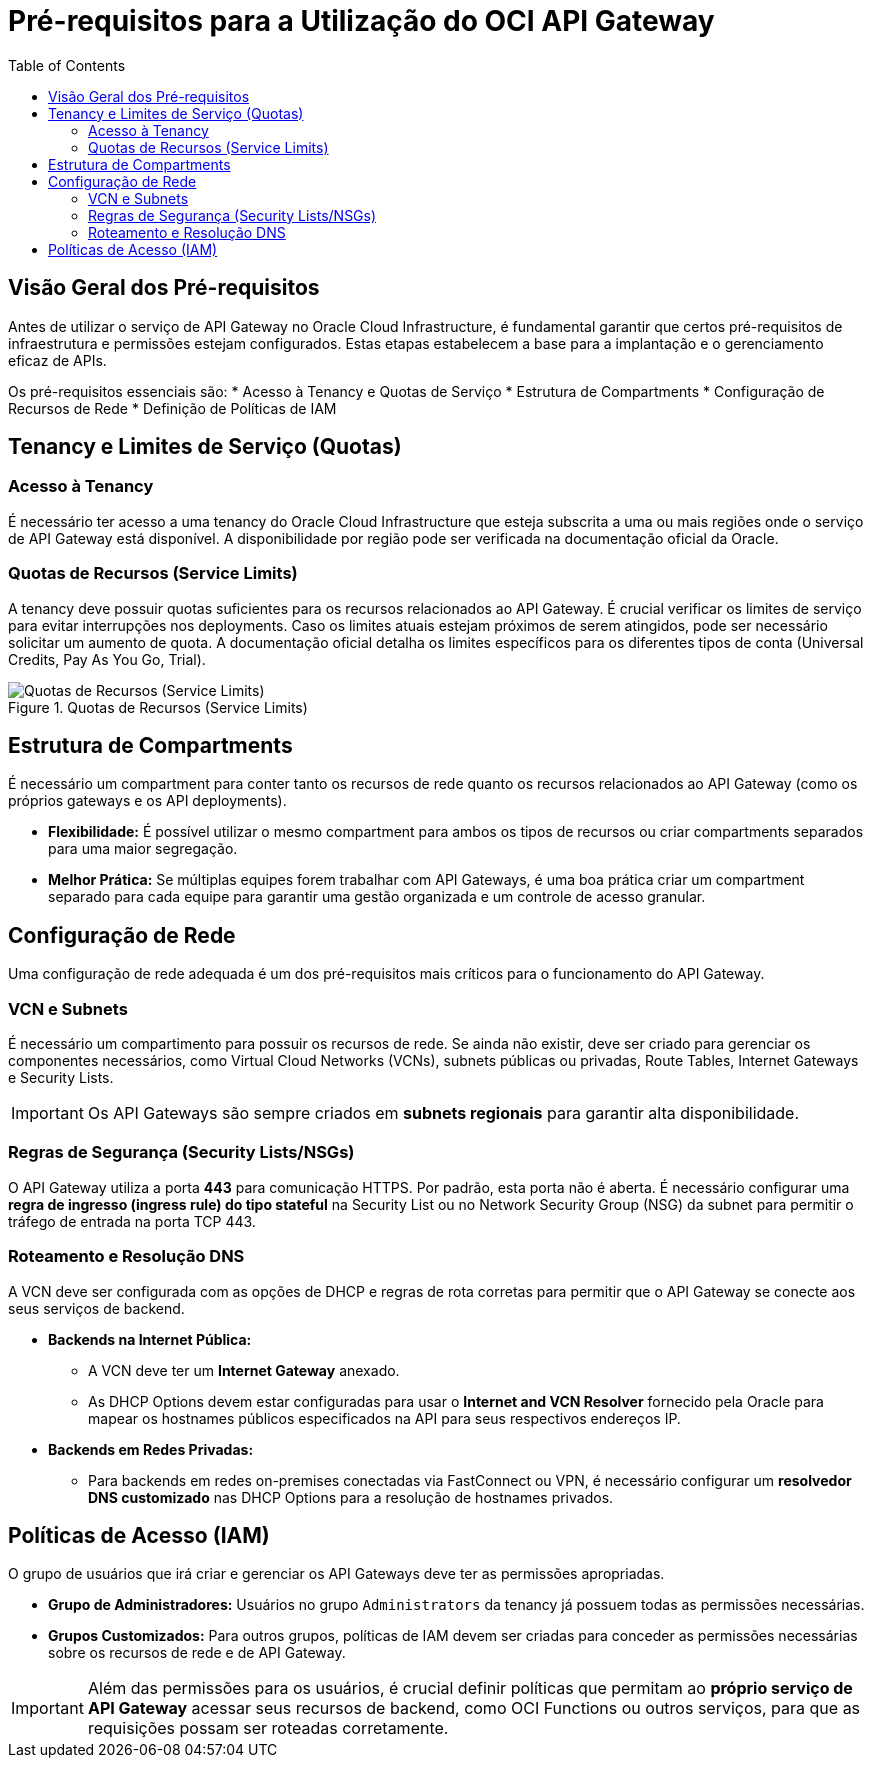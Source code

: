 = Pré-requisitos para a Utilização do OCI API Gateway
:toc:
:icons: font

== Visão Geral dos Pré-requisitos

Antes de utilizar o serviço de API Gateway no Oracle Cloud Infrastructure, é fundamental garantir que certos pré-requisitos de infraestrutura e permissões estejam configurados. Estas etapas estabelecem a base para a implantação e o gerenciamento eficaz de APIs.

Os pré-requisitos essenciais são:
* Acesso à Tenancy e Quotas de Serviço
* Estrutura de Compartments
* Configuração de Recursos de Rede
* Definição de Políticas de IAM

== Tenancy e Limites de Serviço (Quotas)

=== Acesso à Tenancy

É necessário ter acesso a uma tenancy do Oracle Cloud Infrastructure que esteja subscrita a uma ou mais regiões onde o serviço de API Gateway está disponível. A disponibilidade por região pode ser verificada na documentação oficial da Oracle.

=== Quotas de Recursos (Service Limits)

A tenancy deve possuir quotas suficientes para os recursos relacionados ao API Gateway. É crucial verificar os limites de serviço para evitar interrupções nos deployments. Caso os limites atuais estejam próximos de serem atingidos, pode ser necessário solicitar um aumento de quota. A documentação oficial detalha os limites específicos para os diferentes tipos de conta (Universal Credits, Pay As You Go, Trial).

image::images/image65.png[alt="Quotas de Recursos (Service Limits)", title="Quotas de Recursos (Service Limits)"]

== Estrutura de Compartments

É necessário um compartment para conter tanto os recursos de rede quanto os recursos relacionados ao API Gateway (como os próprios gateways e os API deployments).

* *Flexibilidade:* É possível utilizar o mesmo compartment para ambos os tipos de recursos ou criar compartments separados para uma maior segregação.
* *Melhor Prática:* Se múltiplas equipes forem trabalhar com API Gateways, é uma boa prática criar um compartment separado para cada equipe para garantir uma gestão organizada e um controle de acesso granular.

== Configuração de Rede

Uma configuração de rede adequada é um dos pré-requisitos mais críticos para o funcionamento do API Gateway.

=== VCN e Subnets

É necessário um compartimento para possuir os recursos de rede. Se ainda não existir, deve ser criado para gerenciar os componentes necessários, como Virtual Cloud Networks (VCNs), subnets públicas ou privadas, Route Tables, Internet Gateways e Security Lists.

[IMPORTANT]
====
Os API Gateways são sempre criados em *subnets regionais* para garantir alta disponibilidade.
====

=== Regras de Segurança (Security Lists/NSGs)

O API Gateway utiliza a porta *443* para comunicação HTTPS. Por padrão, esta porta não é aberta. É necessário configurar uma *regra de ingresso (ingress rule) do tipo stateful* na Security List ou no Network Security Group (NSG) da subnet para permitir o tráfego de entrada na porta TCP 443.

=== Roteamento e Resolução DNS

A VCN deve ser configurada com as opções de DHCP e regras de rota corretas para permitir que o API Gateway se conecte aos seus serviços de backend.

* *Backends na Internet Pública:*
** A VCN deve ter um *Internet Gateway* anexado.
** As DHCP Options devem estar configuradas para usar o *Internet and VCN Resolver* fornecido pela Oracle para mapear os hostnames públicos especificados na API para seus respectivos endereços IP.

* *Backends em Redes Privadas:*
** Para backends em redes on-premises conectadas via FastConnect ou VPN, é necessário configurar um *resolvedor DNS customizado* nas DHCP Options para a resolução de hostnames privados.

== Políticas de Acesso (IAM)

O grupo de usuários que irá criar e gerenciar os API Gateways deve ter as permissões apropriadas.

* *Grupo de Administradores:* Usuários no grupo `Administrators` da tenancy já possuem todas as permissões necessárias.
* *Grupos Customizados:* Para outros grupos, políticas de IAM devem ser criadas para conceder as permissões necessárias sobre os recursos de rede e de API Gateway.

[IMPORTANT]
====
Além das permissões para os usuários, é crucial definir políticas que permitam ao *próprio serviço de API Gateway* acessar seus recursos de backend, como OCI Functions ou outros serviços, para que as requisições possam ser roteadas corretamente.
====